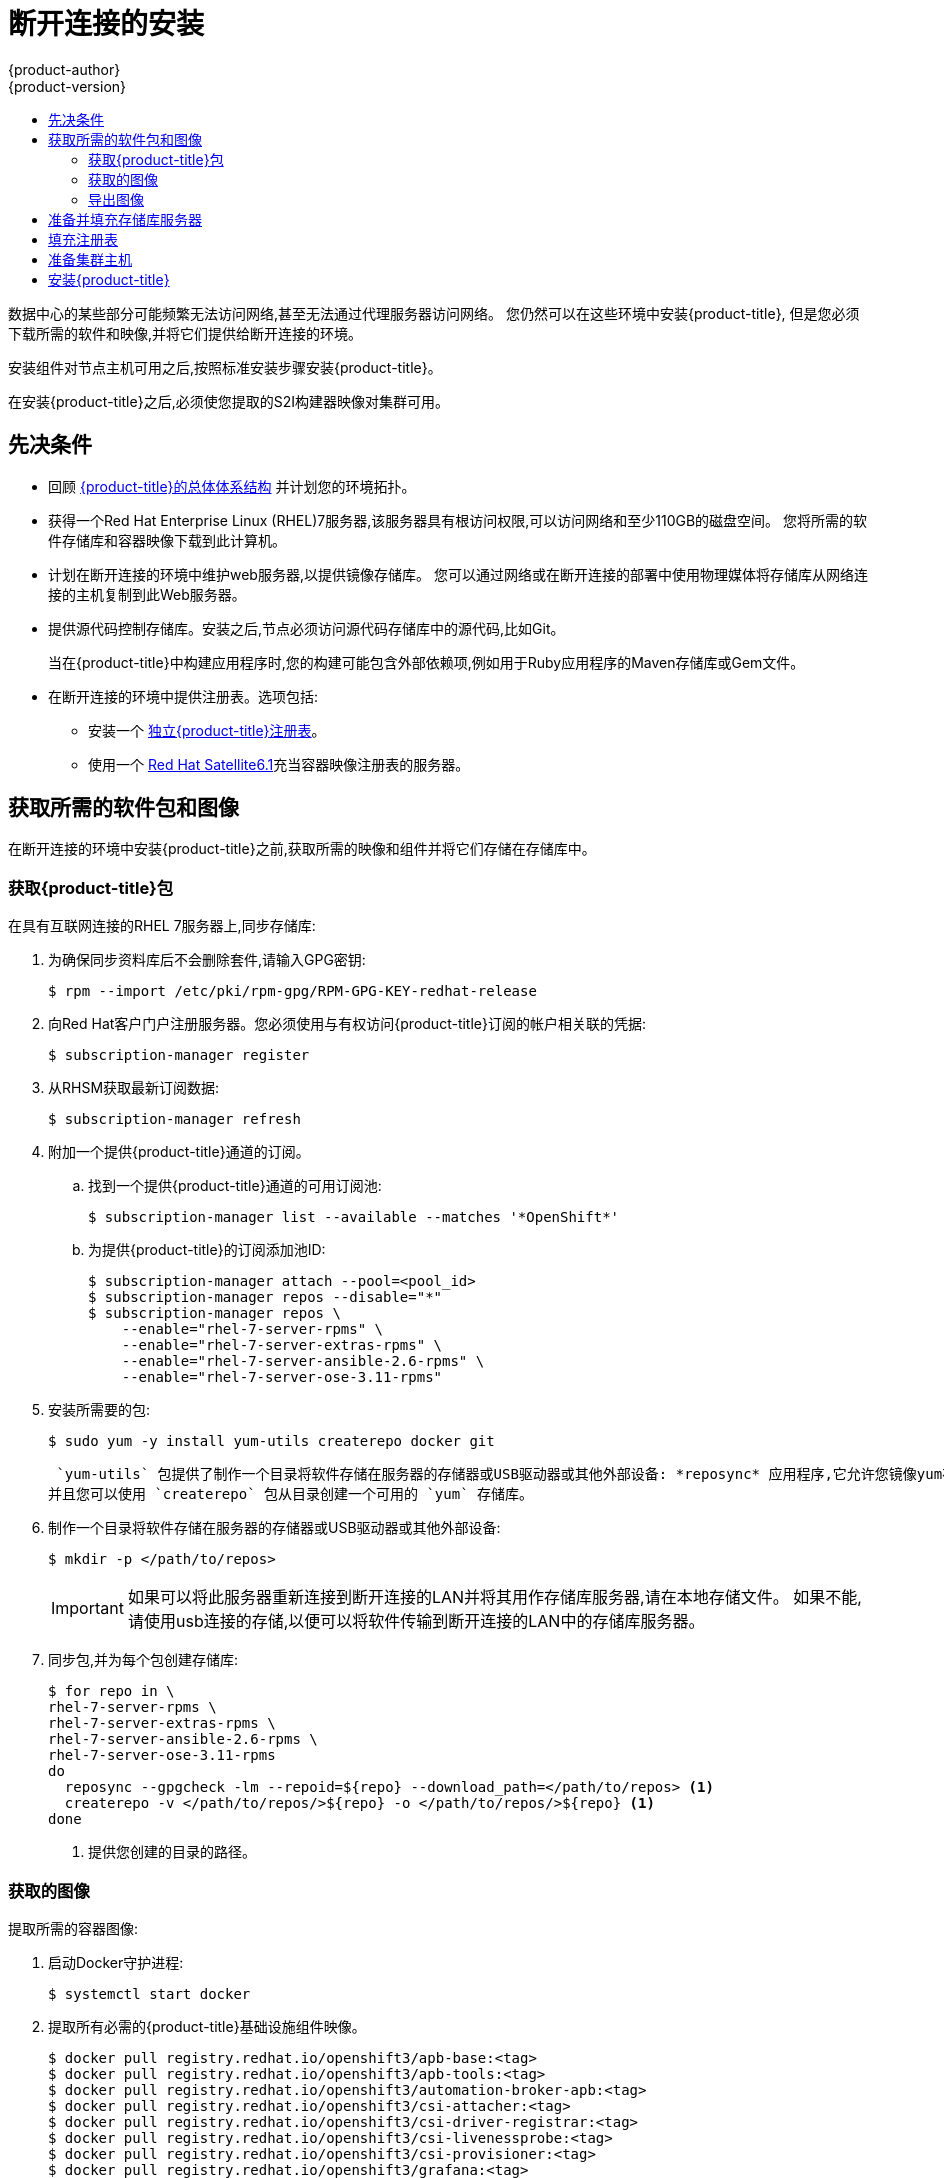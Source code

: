 [[install-config-install-disconnected-install]]
= 断开连接的安装
{product-author}
{product-version}
:major-tag: v3.11
:latest-tag: v3.11.82
:latest-int-tag: v3.11.82
:latest-registry-console-tag: v3.11.82
:data-uri:
:icons:
:experimental:
:toc: macro
:toc-title:
:prewrap!:

toc::[]

数据中心的某些部分可能频繁无法访问网络,甚至无法通过代理服务器访问网络。
您仍然可以在这些环境中安装{product-title},
但是您必须下载所需的软件和映像,并将它们提供给断开连接的环境。

安装组件对节点主机可用之后,按照标准安装步骤安装{product-title}。

在安装{product-title}之后,必须使您提取的S2I构建器映像对集群可用。

[[disconnected-prerequisites]]
== 先决条件

* 回顾
xref:../architecture/index.adoc#architecture-index[{product-title}的总体体系结构]
并计划您的环境拓扑。

* 获得一个Red Hat Enterprise Linux (RHEL)7服务器,该服务器具有根访问权限,可以访问网络和至少110GB的磁盘空间。
您将所需的软件存储库和容器映像下载到此计算机。

* 计划在断开连接的环境中维护web服务器,以提供镜像存储库。
您可以通过网络或在断开连接的部署中使用物理媒体将存储库从网络连接的主机复制到此Web服务器。

* 提供源代码控制存储库。安装之后,节点必须访问源代码存储库中的源代码,比如Git。
+
当在{product-title}中构建应用程序时,您的构建可能包含外部依赖项,例如用于Ruby应用程序的Maven存储库或Gem文件。

* 在断开连接的环境中提供注册表。选项包括:
** 安装一个
xref:../install/stand_alone_registry.adoc#install-config-installing-stand-alone-registry[独立{product-title}注册表]。
** 使用一个
link:https://access.redhat.com/documentation/en/red-hat-satellite/[Red Hat Satellite6.1]充当容器映像注册表的服务器。
////
由于这个原因,也因为它们可能需要某些标记,{product-title}提供的许多
Quickstart模板可能无法在断开连接的环境中工作。
然而,虽然Red Hat容器映像默认情况下尝试访问外部存储库,但是您可以配置
{product-title}来使用您自己的内部存储库。出于本文档的目的,我们假设这样的内部存储库已经存在,
并且可以从{product-title}节点主机访问。安装这样的存储库超出了本文档的范围。
////

[[disconnected-required-software-and-components]]
== 获取所需的软件包和图像

在断开连接的环境中安装{product-title}之前,获取所需的映像和组件并将它们存储在存储库中。

[[disconnected-syncing-repos]]
===  获取{product-title}包

在具有互联网连接的RHEL 7服务器上,同步存储库:

. 为确保同步资料库后不会删除套件,请输入GPG密钥:
+
[source, bash]
----
$ rpm --import /etc/pki/rpm-gpg/RPM-GPG-KEY-redhat-release
----

. 向Red Hat客户门户注册服务器。您必须使用与有权访问{product-title}订阅的帐户相关联的凭据:
+
[source, bash]
----
$ subscription-manager register
----

. 从RHSM获取最新订阅数据:
+
[source, bash]
----
$ subscription-manager refresh
----

. 附加一个提供{product-title}通道的订阅。
.. 找到一个提供{product-title}通道的可用订阅池:
+
[source, bash]
----
$ subscription-manager list --available --matches '*OpenShift*'
----

.. 为提供{product-title}的订阅添加池ID:
+
[source, bash]
----
$ subscription-manager attach --pool=<pool_id>
$ subscription-manager repos --disable="*"
$ subscription-manager repos \
    --enable="rhel-7-server-rpms" \
    --enable="rhel-7-server-extras-rpms" \
    --enable="rhel-7-server-ansible-2.6-rpms" \
    --enable="rhel-7-server-ose-3.11-rpms"
----

. 安装所需要的包:
+
[source, bash]
----
$ sudo yum -y install yum-utils createrepo docker git
----
+
 `yum-utils` 包提供了制作一个目录将软件存储在服务器的存储器或USB驱动器或其他外部设备: *reposync* 应用程序,它允许您镜像yum存储库,
并且您可以使用 `createrepo` 包从目录创建一个可用的 `yum` 存储库。

. 制作一个目录将软件存储在服务器的存储器或USB驱动器或其他外部设备:
+
[source, bash]
----
$ mkdir -p </path/to/repos>
----
+
[IMPORTANT]
====
如果可以将此服务器重新连接到断开连接的LAN并将其用作存储库服务器,请在本地存储文件。
如果不能,请使用usb连接的存储,以便可以将软件传输到断开连接的LAN中的存储库服务器。
====

. 同步包,并为每个包创建存储库:
+
[source, bash]
----
$ for repo in \
rhel-7-server-rpms \
rhel-7-server-extras-rpms \
rhel-7-server-ansible-2.6-rpms \
rhel-7-server-ose-3.11-rpms
do
  reposync --gpgcheck -lm --repoid=${repo} --download_path=</path/to/repos> <1>
  createrepo -v </path/to/repos/>${repo} -o </path/to/repos/>${repo} <1>
done
----
<1> 提供您创建的目录的路径。

[[disconnected-syncing-images]]
=== 获取的图像

提取所需的容器图像:

. 启动Docker守护进程:
+
[source, bash]
----
$ systemctl start docker
----

. 提取所有必需的{product-title}基础设施组件映像。
ifdef::openshift-enterprise[]
用要安装的版本替换`<tag>`。例如,为最新版本指定`{latest-tag}`。
您可以指定一个不同的次要版本。
endif::[]
+
[source, bash]
----
$ docker pull registry.redhat.io/openshift3/apb-base:<tag>
$ docker pull registry.redhat.io/openshift3/apb-tools:<tag>
$ docker pull registry.redhat.io/openshift3/automation-broker-apb:<tag>
$ docker pull registry.redhat.io/openshift3/csi-attacher:<tag>
$ docker pull registry.redhat.io/openshift3/csi-driver-registrar:<tag>
$ docker pull registry.redhat.io/openshift3/csi-livenessprobe:<tag>
$ docker pull registry.redhat.io/openshift3/csi-provisioner:<tag>
$ docker pull registry.redhat.io/openshift3/grafana:<tag>
$ docker pull registry.redhat.io/openshift3/mariadb-apb:<tag>
$ docker pull registry.redhat.io/openshift3/mediawiki:<tag>
$ docker pull registry.redhat.io/openshift3/mediawiki-apb:<tag>
$ docker pull registry.redhat.io/openshift3/mysql-apb:<tag>
$ docker pull registry.redhat.io/openshift3/ose-ansible:<tag>
$ docker pull registry.redhat.io/openshift3/ose-ansible-service-broker:<tag>
$ docker pull registry.redhat.io/openshift3/ose-cli:<tag>
$ docker pull registry.redhat.io/openshift3/ose-cluster-autoscaler:<tag>
$ docker pull registry.redhat.io/openshift3/ose-cluster-capacity:<tag>
$ docker pull registry.redhat.io/openshift3/ose-cluster-monitoring-operator:<tag>
$ docker pull registry.redhat.io/openshift3/ose-console:<tag>
$ docker pull registry.redhat.io/openshift3/ose-configmap-reloader:<tag>
$ docker pull registry.redhat.io/openshift3/ose-control-plane:<tag>
$ docker pull registry.redhat.io/openshift3/ose-deployer:<tag>
$ docker pull registry.redhat.io/openshift3/ose-descheduler:<tag>
$ docker pull registry.redhat.io/openshift3/ose-docker-builder:<tag>
$ docker pull registry.redhat.io/openshift3/ose-docker-registry:<tag>
$ docker pull registry.redhat.io/openshift3/ose-efs-provisioner:<tag>
$ docker pull registry.redhat.io/openshift3/ose-egress-dns-proxy:<tag>
$ docker pull registry.redhat.io/openshift3/ose-egress-http-proxy:<tag>
$ docker pull registry.redhat.io/openshift3/ose-egress-router:<tag>
$ docker pull registry.redhat.io/openshift3/ose-haproxy-router:<tag>
$ docker pull registry.redhat.io/openshift3/ose-hyperkube:<tag>
$ docker pull registry.redhat.io/openshift3/ose-hypershift:<tag>
$ docker pull registry.redhat.io/openshift3/ose-keepalived-ipfailover:<tag>
$ docker pull registry.redhat.io/openshift3/ose-kube-rbac-proxy:<tag>
$ docker pull registry.redhat.io/openshift3/ose-kube-state-metrics:<tag>
$ docker pull registry.redhat.io/openshift3/ose-metrics-server:<tag>
$ docker pull registry.redhat.io/openshift3/ose-node:<tag>
$ docker pull registry.redhat.io/openshift3/ose-node-problem-detector:<tag>
$ docker pull registry.redhat.io/openshift3/ose-operator-lifecycle-manager:<tag>
$ docker pull registry.redhat.io/openshift3/ose-pod:<tag>
$ docker pull registry.redhat.io/openshift3/ose-prometheus-config-reloader:<tag>
$ docker pull registry.redhat.io/openshift3/ose-prometheus-operator:<tag>
$ docker pull registry.redhat.io/openshift3/ose-recycler:<tag>
$ docker pull registry.redhat.io/openshift3/ose-service-catalog:<tag>
$ docker pull registry.redhat.io/openshift3/ose-template-service-broker:<tag>
$ docker pull registry.redhat.io/openshift3/ose-web-console:<tag>
$ docker pull registry.redhat.io/openshift3/postgresql-apb:<tag>
$ docker pull registry.redhat.io/openshift3/registry-console:<tag>
$ docker pull registry.redhat.io/openshift3/snapshot-controller:<tag>
$ docker pull registry.redhat.io/openshift3/snapshot-provisioner:<tag>
$ docker pull registry.redhat.io/rhel7/etcd:3.2.22

----

. 为可选组件提取所有必需的{product-title}组件映像。
ifdef::openshift-enterprise[]
用要安装的版本替换`<tag>` 。例如,为最新版本指定`{latest-tag}`。
您可以指定一个不同的次要版本。
endif::[]
+
[source, bash]
----
$ docker pull registry.redhat.io/openshift3/metrics-cassandra:<tag>
$ docker pull registry.redhat.io/openshift3/metrics-hawkular-metrics:<tag>
$ docker pull registry.redhat.io/openshift3/metrics-hawkular-openshift-agent:<tag>
$ docker pull registry.redhat.io/openshift3/metrics-heapster:<tag>
$ docker pull registry.redhat.io/openshift3/metrics-schema-installer:<tag>
$ docker pull registry.redhat.io/openshift3/oauth-proxy:<tag>
$ docker pull registry.redhat.io/openshift3/ose-logging-curator5:<tag>
$ docker pull registry.redhat.io/openshift3/ose-logging-elasticsearch5:<tag>
$ docker pull registry.redhat.io/openshift3/ose-logging-eventrouter:<tag>
$ docker pull registry.redhat.io/openshift3/ose-logging-fluentd:<tag>
$ docker pull registry.redhat.io/openshift3/ose-logging-kibana5:<tag>
$ docker pull registry.redhat.io/openshift3/prometheus:<tag>
$ docker pull registry.redhat.io/openshift3/prometheus-alert-buffer:<tag>
$ docker pull registry.redhat.io/openshift3/prometheus-alertmanager:<tag>
$ docker pull registry.redhat.io/openshift3/prometheus-node-exporter:<tag>
$ docker pull registry.redhat.io/cloudforms46/cfme-openshift-postgresql
$ docker pull registry.redhat.io/cloudforms46/cfme-openshift-memcached
$ docker pull registry.redhat.io/cloudforms46/cfme-openshift-app-ui
$ docker pull registry.redhat.io/cloudforms46/cfme-openshift-app
$ docker pull registry.redhat.io/cloudforms46/cfme-openshift-embedded-ansible
$ docker pull registry.redhat.io/cloudforms46/cfme-openshift-httpd
$ docker pull registry.redhat.io/cloudforms46/cfme-httpd-configmap-generator
$ docker pull registry.redhat.io/rhgs3/rhgs-server-rhel7
$ docker pull registry.redhat.io/rhgs3/rhgs-volmanager-rhel7
$ docker pull registry.redhat.io/rhgs3/rhgs-gluster-block-prov-rhel7
$ docker pull registry.redhat.io/rhgs3/rhgs-s3-server-rhel7
----
+
[IMPORTANT]
====
对于Red Hat的支持, `rhgs3/` 图像需要一个{gluster-native}订阅。
====
+
[IMPORTANT]
====
在{product-title}中Prometheus只是一个技术预览功能。
ifdef::openshift-enterprise[]
Red Hat生产服务水平协议(SLA)不支持技术预览功能,功能上可能不完整,Red Hat不建议在生产中使用这些功能。
这些特性提供了对即将到来的产品特性的早期访问,使客户能够在开发过程中测试功能并提供反馈。

有关Red Hat技术预览功能支持范围的更多信息,请参见
https://access.redhat.com/support/offerings/techpreview/.
endif::[]
====

. 使用Red Hat认证的
xref:../architecture/core_concepts/builds_and_image_streams.adoc#source-build[Source-to-Image(S2I)]在您的{product-title}环境中构建映射器映像。
+
请确保通过指定版本号来指示正确的标记。有关图像版本兼容性的详细信息,请参见链接中的S2I表：
link:https://access.redhat.com/articles/2176281[OpenShift 和 Atomic Platform集成测试页面]。
+
////
例如,要同时提取Tomcat映像的前一个和最新版本:
+
[source, bash]
----
$ docker pull registry.redhat.io/jboss-webserver-3/webserver30-tomcat7-openshift:latest
$ docker pull registry.redhat.io/jboss-webserver-3/webserver30-tomcat7-openshift:1.1
----
////
+
你可以拉出以下图片:
+
[source, bash]
----
$ docker pull registry.redhat.io/jboss-amq-6/amq63-openshift:<tag>
$ docker pull registry.redhat.io/jboss-datagrid-7/datagrid71-openshift:<tag>
$ docker pull registry.redhat.io/jboss-datagrid-7/datagrid71-client-openshift:<tag>
$ docker pull registry.redhat.io/jboss-datavirt-6/datavirt63-openshift:<tag>
$ docker pull registry.redhat.io/jboss-datavirt-6/datavirt63-driver-openshift:<tag>
$ docker pull registry.redhat.io/jboss-decisionserver-6/decisionserver64-openshift:<tag>
$ docker pull registry.redhat.io/jboss-processserver-6/processserver64-openshift:<tag>
$ docker pull registry.redhat.io/jboss-eap-6/eap64-openshift:<tag>
$ docker pull registry.redhat.io/jboss-eap-7/eap71-openshift:<tag>
$ docker pull registry.redhat.io/jboss-webserver-3/webserver31-tomcat7-openshift:<tag>
$ docker pull registry.redhat.io/jboss-webserver-3/webserver31-tomcat8-openshift:<tag>
$ docker pull registry.redhat.io/openshift3/jenkins-2-rhel7:<tag>
$ docker pull registry.redhat.io/openshift3/jenkins-agent-maven-35-rhel7:<tag>
$ docker pull registry.redhat.io/openshift3/jenkins-agent-nodejs-8-rhel7:<tag>
$ docker pull registry.redhat.io/openshift3/jenkins-slave-base-rhel7:<tag>
$ docker pull registry.redhat.io/openshift3/jenkins-slave-maven-rhel7:<tag>
$ docker pull registry.redhat.io/openshift3/jenkins-slave-nodejs-rhel7:<tag>
$ docker pull registry.redhat.io/rhscl/mongodb-32-rhel7:<tag>
$ docker pull registry.redhat.io/rhscl/mysql-57-rhel7:<tag>
$ docker pull registry.redhat.io/rhscl/perl-524-rhel7:<tag>
$ docker pull registry.redhat.io/rhscl/php-56-rhel7:<tag>
$ docker pull registry.redhat.io/rhscl/postgresql-95-rhel7:<tag>
$ docker pull registry.redhat.io/rhscl/python-35-rhel7:<tag>
$ docker pull registry.redhat.io/redhat-sso-7/sso70-openshift:<tag>
$ docker pull registry.redhat.io/rhscl/ruby-24-rhel7:<tag>
$ docker pull registry.redhat.io/redhat-openjdk-18/openjdk18-openshift:<tag>
$ docker pull registry.redhat.io/redhat-sso-7/sso71-openshift:<tag>
$ docker pull registry.redhat.io/rhscl/nodejs-6-rhel7:<tag>
$ docker pull registry.redhat.io/rhscl/mariadb-101-rhel7:<tag>
----

[[disconnected-preparing-images-for-export]]
=== 导出图像
如果您的环境无法访问您的内部网络,并且需要物理媒体来传输内容,
那么将图像导出到压缩文件中。如果您的主机同时连接到互联网和内部网络,
则跳过以下步骤,继续执行xref:disconnected-repo-server[准备并填充存储库服务器]。

. 创建一个目录存储您的压缩图像,并更改为:
+
[source, bash]
----
$ mkdir </path/to/images>
$ cd </path/to/images>
----

. 导出{product-title}基础设施组件映像:
+
[source, bash]
----
$ docker save -o ose3-images.tar \
    registry.redhat.io/openshift3/apb-base \
    registry.redhat.io/openshift3/apb-tools \
    registry.redhat.io/openshift3/automation-broker-apb \
    registry.redhat.io/openshift3/csi-attacher \
    registry.redhat.io/openshift3/csi-driver-registrar \
    registry.redhat.io/openshift3/csi-livenessprobe \
    registry.redhat.io/openshift3/csi-provisioner \
    registry.redhat.io/openshift3/grafana \
    registry.redhat.io/openshift3/mariadb-apb \
    registry.redhat.io/openshift3/mediawiki \
    registry.redhat.io/openshift3/mediawiki-apb \
    registry.redhat.io/openshift3/mysql-apb \
    registry.redhat.io/openshift3/ose-ansible \
    registry.redhat.io/openshift3/ose-ansible-service-broker \
    registry.redhat.io/openshift3/ose-cli \
    registry.redhat.io/openshift3/ose-cluster-autoscaler \
    registry.redhat.io/openshift3/ose-cluster-capacity \
    registry.redhat.io/openshift3/ose-cluster-monitoring-operator \
    registry.redhat.io/openshift3/ose-console \
    registry.redhat.io/openshift3/ose-configmap-reloader \
    registry.redhat.io/openshift3/ose-control-plane \
    registry.redhat.io/openshift3/ose-deployer \
    registry.redhat.io/openshift3/ose-descheduler \
    registry.redhat.io/openshift3/ose-docker-builder \
    registry.redhat.io/openshift3/ose-docker-registry \
    registry.redhat.io/openshift3/ose-efs-provisioner \
    registry.redhat.io/openshift3/ose-egress-dns-proxy \
    registry.redhat.io/openshift3/ose-egress-http-proxy \
    registry.redhat.io/openshift3/ose-egress-router \
    registry.redhat.io/openshift3/ose-haproxy-router \
    registry.redhat.io/openshift3/ose-hyperkube \
    registry.redhat.io/openshift3/ose-hypershift \
    registry.redhat.io/openshift3/ose-keepalived-ipfailover \
    registry.redhat.io/openshift3/ose-kube-rbac-proxy \
    registry.redhat.io/openshift3/ose-kube-state-metrics \
    registry.redhat.io/openshift3/ose-metrics-server \
    registry.redhat.io/openshift3/ose-node \
    registry.redhat.io/openshift3/ose-node-problem-detector \
    registry.redhat.io/openshift3/ose-operator-lifecycle-manager \
    registry.redhat.io/openshift3/ose-pod \
    registry.redhat.io/openshift3/ose-prometheus-config-reloader \
    registry.redhat.io/openshift3/ose-prometheus-operator \
    registry.redhat.io/openshift3/ose-recycler \
    registry.redhat.io/openshift3/ose-service-catalog \
    registry.redhat.io/openshift3/ose-template-service-broker \
    registry.redhat.io/openshift3/ose-web-console \
    registry.redhat.io/openshift3/postgresql-apb \
    registry.redhat.io/openshift3/registry-console \
    registry.redhat.io/openshift3/snapshot-controller \
    registry.redhat.io/openshift3/snapshot-provisioner \
    registry.redhat.io/rhel7/etcd:3.2.22
----
////
+
[IMPORTANT]
====
对于Red Hat支持,`rhgs3/`图像需要一个{gluster-native}订阅。
====
////

. 如果您为可选组件同步图像,请导出它们:
+
[source, bash]
----
$ docker save -o ose3-optional-imags.tar \
    registry.redhat.io/openshift3/metrics-cassandra \
    registry.redhat.io/openshift3/metrics-hawkular-metrics \
    registry.redhat.io/openshift3/metrics-hawkular-openshift-agent \
    registry.redhat.io/openshift3/metrics-heapster \
    registry.redhat.io/openshift3/metrics-schema-installer \
    registry.redhat.io/openshift3/oauth-proxy \
    registry.redhat.io/openshift3/ose-logging-curator5 \
    registry.redhat.io/openshift3/ose-logging-elasticsearch5 \
    registry.redhat.io/openshift3/ose-logging-eventrouter \
    registry.redhat.io/openshift3/ose-logging-fluentd \
    registry.redhat.io/openshift3/ose-logging-kibana5 \
    registry.redhat.io/openshift3/prometheus \
    registry.redhat.io/openshift3/prometheus-alert-buffer \
    registry.redhat.io/openshift3/prometheus-alertmanager \
    registry.redhat.io/openshift3/prometheus-node-exporter \
    registry.redhat.io/cloudforms46/cfme-openshift-postgresql \
    registry.redhat.io/cloudforms46/cfme-openshift-memcached \
    registry.redhat.io/cloudforms46/cfme-openshift-app-ui \
    registry.redhat.io/cloudforms46/cfme-openshift-app \
    registry.redhat.io/cloudforms46/cfme-openshift-embedded-ansible \
    registry.redhat.io/cloudforms46/cfme-openshift-httpd \
    registry.redhat.io/cloudforms46/cfme-httpd-configmap-generator \
    registry.redhat.io/rhgs3/rhgs-server-rhel7 \
    registry.redhat.io/rhgs3/rhgs-volmanager-rhel7 \
    registry.redhat.io/rhgs3/rhgs-gluster-block-prov-rhel7 \
    registry.redhat.io/rhgs3/rhgs-s3-server-rhel7
----

. 导出您所提取的S2I构建器映像。例如,如果只同步Jenkins和Tomcat图像:
+
[source, bash]
----
$ docker save -o ose3-builder-images.tar \
    registry.redhat.io/jboss-webserver-3/webserver31-tomcat7-openshift:<tag> \
    registry.redhat.io/jboss-webserver-3/webserver31-tomcat8-openshift:<tag> \
    registry.redhat.io/openshift3/jenkins-2-rhel7:<tag> \
    registry.redhat.io/openshift3/jenkins-agent-maven-35-rhel7:<tag> \
    registry.redhat.io/openshift3/jenkins-agent-nodejs-8-rhel7:<tag> \
    registry.redhat.io/openshift3/jenkins-slave-base-rhel7:<tag> \
    registry.redhat.io/openshift3/jenkins-slave-maven-rhel7:<tag> \
    registry.redhat.io/openshift3/jenkins-slave-nodejs-rhel7:<tag>
----

. 将压缩文件从互联网连接的主机复制到内部主机。

. 载入你复制的图片：
+
[source, bash]
----
$ docker load -i ose3-images.tar
$ docker load -i ose3-builder-images.tar
$ docker load -i ose3-optional-images.tar
----

[[disconnected-repo-server]]
== 准备并填充存储库服务器

在安装过程中,以及以后的任何更新过程中,您都需要一个web服务器来承载软件。
RHEL 7可以提供Apache web服务器。

. 准备网络服务器:
.. 如果您需要在断开连接的环境中安装一个新的web服务器,请在LAN上安装一个新的RHEL 7系统,
该系统至少有110 GB的空间。在RHEL安装过程中,选择 *基本Web服务器* 选项。
.. 如果您正在重用下载了{product-title}软件和所需映像的服务器,请在服务器上安装Apache:
+
[source, bash]
----
$ sudo yum install httpd
----

. 将存储库文件放入 Apacheâ€™s 的根文件夹。
** 如果您正在重用服务器:
+
[source, bash]
----
$ mv /path/to/repos /var/www/html/
$ chmod -R +r /var/www/html/repos
$ restorecon -vR /var/www/html
----

** 如果你安装了一个新的服务器,附加外部存储,然后复制文件:
+
[source, bash]
----
$ cp -a /path/to/repos /var/www/html/
$ chmod -R +r /var/www/html/repos
$ restorecon -vR /var/www/html
----

. 添加防火墙规则:
+
[source, bash]
----
$ sudo firewall-cmd --permanent --add-service=http
$ sudo firewall-cmd --reload
----

. 启用并启动Apache,使更改生效:
+
[source, bash]
----
$ systemctl enable httpd
$ systemctl start httpd
----

[[disconnected-populate-registry]]
== 填充注册表

从您断开连接的环境中,标记并将图像推送到您的内部注册表:

[IMPORTANT]
====
以下步骤是将图像加载到注册表的通用指南。您可能需要采取更多或不同的操作来加载图像。
====

. 在将图像放入注册表之前,请重新标记每个图像。
** 对于 `openshift3` 存储库中的图像,将图像标记为主版本号和副版本号。例如,要标记{product-title}节点图像:
+
[source, bash]
----
$ docker tag registry.redhat.io/openshift3/ose-node:<tag> registry.example.com/openshift3/ose-node:<tag>
$ docker tag registry.redhat.io/openshift3/ose-node:<tag> registry.example.com/openshift3/ose-node:{major-tag}
----
** 对于其他图像,使用准确的版本号标记图像。例如,要标记etcd图像:
+
[source, bash]
----
$ docker tag registry.redhat.io/rhel7/etcd:3.2.22 registry.example.com/rhel7/etcd:3.2.22
----

. 将每个图像推入注册表。例如,要推送{product-title}节点图像:
+
[source, bash]
----
$ docker push registry.example.com/openshift3/ose-node:<tag>
$ docker push registry.example.com/openshift3/ose-node:{major-tag}
----

[[disconnected-openshift-systems]]
== 准备集群主机

现在您已经有了安装文件,准备好您的主机。

. 为您的{product-title}集群创建主机。建议使用最新版本的RHEL 7并执行最小的安装。
确保主机满足xref:../install/prerequisites.adoc#install-config-install-prerequisites[系统需求]。

. 在每个节点主机上,创建存储库定义。将以下文本放在*_/etc/yum.repos.d/ose.repo_* 文件:
+
----
[rhel-7-server-rpms]
name=rhel-7-server-rpms
baseurl=http://<server_IP>/repos/rhel-7-server-rpms <1>
enabled=1
gpgcheck=0
[rhel-7-server-extras-rpms]
name=rhel-7-server-extras-rpms
baseurl=http://<server_IP>/repos/rhel-7-server-extras-rpms <1>
enabled=1
gpgcheck=0
[rhel-7-server-ansible-2.6-rpms]
name=rhel-7-server-ansible-2.6-rpms
baseurl=http://<server_IP>/repos/rhel-7-server-ansible-2.6-rpms <1>
enabled=1
gpgcheck=0
[rhel-7-server-ose-3.11-rpms]
name=rhel-7-server-ose-3.11-rpms
baseurl=http://<server_IP>/repos/rhel-7-server-ose-3.11-rpms <1>
enabled=1
gpgcheck=0
----
<1> 用承载软件库的Apache服务器的IP地址或主机名替换`<server_IP>`。

. 完成主机的安装准备工作。遵循
xref:host_preparation.adoc#install-config-install-host-preparation[准备您的主机]步骤,
省略了*Host Registration*部分中的步骤。

[[disconnected-installing-openshift]]
== 安装{product-title}

准备好软件,图像和主机后,使用标准安装方法安装{product-title}:

. xref:configuring_inventory_file.adoc#configuring-ansible[配置你的库存文件]参考你的内部注册表:
+
----
oreg_url=registry.example.com/openshift3/ose-${component}:${version}
openshift_examples_modify_imagestreams=true
----

. xref:running_install.adoc#install-running-installation-playbooks[运行安装playbooks]。
////
+
[IMPORTANT]
====
您必须为提取的图像提供`<tag>`的值,例如*{latest-tag}*,
作为`openshift_image_tag`参数的值。
如果没有为该参数提供正确的值,安装程序可能尝试访问存储库服务器中没有的映像,
安装可能会失败。
====
////
